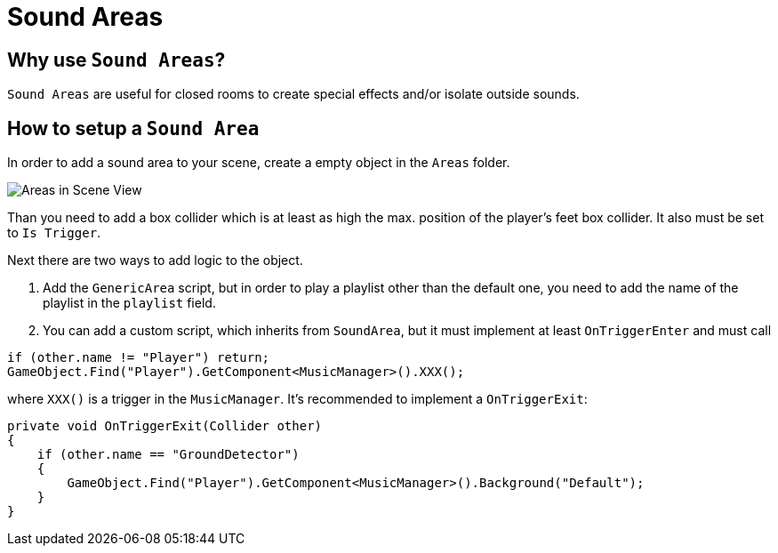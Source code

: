 = Sound Areas

== Why use `Sound Areas`?

`Sound Areas` are useful for closed rooms to create special effects and/or isolate outside sounds.

== How to setup a `Sound Area`

In order to add a sound area to your scene, create a empty object in the `Areas` folder.

image::images/areas_scene_view.png[Areas in Scene View]

Than you need to add a box collider which is at least as high the max. position of the player's feet box collider.
It also must be set to `Is Trigger`.

Next there are two ways to add logic to the object.

1. Add the `GenericArea` script, but in order to play a playlist other than the default one, you need to add the name
of the playlist in the `playlist` field.

2. You can add a custom script, which inherits from `SoundArea`, but it must implement at least `OnTriggerEnter` and
must call

[source,c-sharp]
----
if (other.name != "Player") return;
GameObject.Find("Player").GetComponent<MusicManager>().XXX();
----

where `XXX()` is a trigger in the `MusicManager`. It's recommended to implement a `OnTriggerExit`: 

[source,c-sharp]
----
private void OnTriggerExit(Collider other)
{
    if (other.name == "GroundDetector")
    {
        GameObject.Find("Player").GetComponent<MusicManager>().Background("Default");
    }
}
----